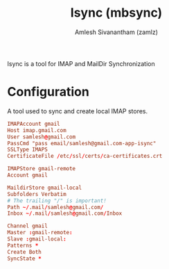 #+TITLE: Isync (mbsync)
#+AUTHOR: Amlesh Sivanantham (zamlz)
#+ROAM_ALIAS:
#+ROAM_TAGS: CONFIG SOFTWARE
#+ROAM_KEY: https://isync.sourceforge.io/
#+CREATED: [2021-03-29 Mon 19:19]
#+LAST_MODIFIED: [2021-03-29 Mon 19:20:31]

Isync is a tool for IMAP and MailDir Synchronization

* Configuration
:PROPERTIES:
:header-args:conf: :tangle ~/.mbsyncrc
:END:

A tool used to sync and create local IMAP stores.

#+begin_src conf
IMAPAccount gmail
Host imap.gmail.com
User samlesh@gmail.com
PassCmd "pass email/samlesh@gmail.com-app-isync"
SSLType IMAPS
CertificateFile /etc/ssl/certs/ca-certificates.crt

IMAPStore gmail-remote
Account gmail

MaildirStore gmail-local
Subfolders Verbatim
# The trailing "/" is important!
Path ~/.mail/samlesh@gmail.com/
Inbox ~/.mail/samlesh@gmail.com/Inbox

Channel gmail
Master :gmail-remote:
Slave :gmail-local:
Patterns *
Create Both
SyncState *
#+end_src
